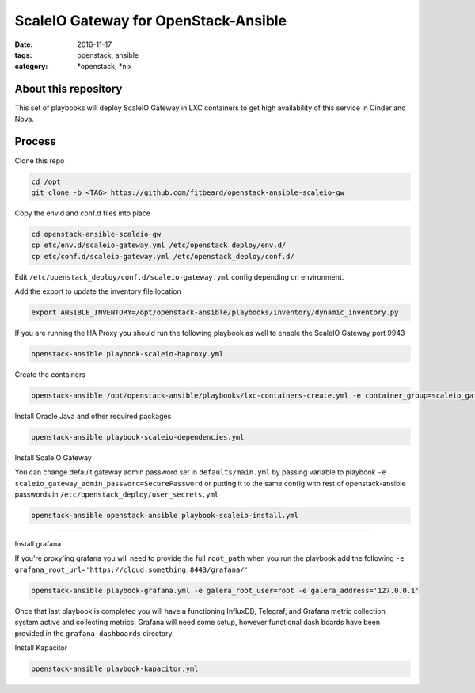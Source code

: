 ScaleIO Gateway for OpenStack-Ansible
#########################################
:date: 2016-11-17
:tags: openstack, ansible
:category: \*openstack, \*nix


About this repository
---------------------

This set of playbooks will deploy ScaleIO Gateway in LXC containers to get high availability of this service in Cinder and Nova.

Process
-------

Clone this repo

.. code-block:: bash

    cd /opt
    git clone -b <TAG> https://github.com/fitbeard/openstack-ansible-scaleio-gw

Copy the env.d and conf.d files into place

.. code-block:: bash

    cd openstack-ansible-scaleio-gw
    cp etc/env.d/scaleio-gateway.yml /etc/openstack_deploy/env.d/
    cp etc/conf.d/scaleio-gateway.yml /etc/openstack_deploy/conf.d/

Edit ``/etc/openstack_deploy/conf.d/scaleio-gateway.yml`` config depending on environment.

Add the export to update the inventory file location

.. code-block:: bash

    export ANSIBLE_INVENTORY=/opt/openstack-ansible/playbooks/inventory/dynamic_inventory.py

If you are running the HA Proxy you should run the following playbook as well to enable the ScaleIO Gateway port 9943

.. code-block:: bash

    openstack-ansible playbook-scaleio-haproxy.yml

Create the containers

.. code-block:: bash

    openstack-ansible /opt/openstack-ansible/playbooks/lxc-containers-create.yml -e container_group=scaleio_gateway_server

Install Oracle Java and other required packages

.. code-block:: bash

    openstack-ansible playbook-scaleio-dependencies.yml

Install ScaleIO Gateway

You can change default gateway admin password set in ``defaults/main.yml`` by passing variable to playbook ``-e scaleio_gateway_admin_password=SecurePassword`` or putting it to the same config with rest of openstack-ansible passwords in ``/etc/openstack_deploy/user_secrets.yml``

.. code-block:: bash

    openstack-ansible openstack-ansible playbook-scaleio-install.yml

------

Install grafana

If you're proxy'ing grafana you will need to provide the full ``root_path`` when you run the playbook add the following ``-e grafana_root_url='https://cloud.something:8443/grafana/'``

.. code-block:: bash

    openstack-ansible playbook-grafana.yml -e galera_root_user=root -e galera_address='127.0.0.1'

Once that last playbook is completed you will have a functioning InfluxDB, Telegraf, and Grafana metric collection system active and collecting metrics. Grafana will need some setup, however functional dash boards have been provided in the ``grafana-dashboards`` directory.

Install Kapacitor

.. code-block:: bash

   openstack-ansible playbook-kapacitor.yml
